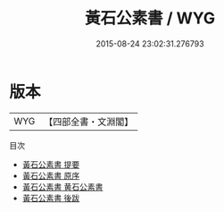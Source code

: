 #+TITLE: 黃石公素書 / WYG
#+DATE: 2015-08-24 23:02:31.276793
* 版本
 |       WYG|【四部全書・文淵閣】|
目次
 - [[file:KR3b0009_000.txt::000-1a][黃石公素書 提要]]
 - [[file:KR3b0009_000.txt::000-3a][黃石公素書 原序]]
 - [[file:KR3b0009_000.txt::000-5a][黃石公素書 黄石公素書]]
 - [[file:KR3b0009_000.txt::000-31a][黃石公素書 後跋]]
